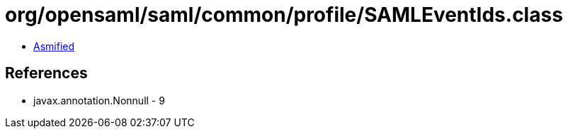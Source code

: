 = org/opensaml/saml/common/profile/SAMLEventIds.class

 - link:SAMLEventIds-asmified.java[Asmified]

== References

 - javax.annotation.Nonnull - 9
